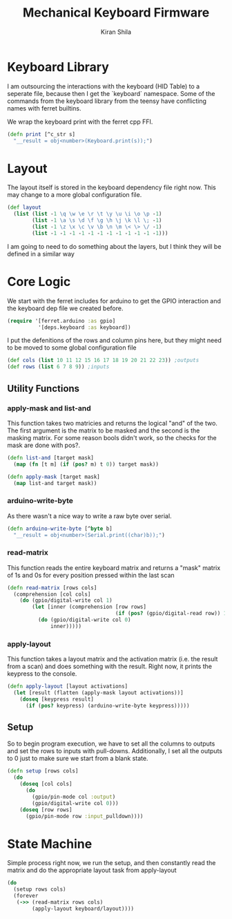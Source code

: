 #+TITLE:Mechanical Keyboard Firmware
#+AUTHOR: Kiran Shila
#+PROPERTY: header-args :mkdirp yes

* Keyboard Library
I am outsourcing the interactions with the keyboard (HID Table) to a seperate file, because then I get the `keyboard` namespace. Some of the commands from the keyboard library from the teensy have conflicting names with ferret builtins.

We wrap the keyboard print with the ferret cpp FFI.
#+begin_src clojure :tangle deps/keyboard.clj
(defn print [^c_str s]
  "__result = obj<number>(Keyboard.print(s));")
#+end_src

* Layout
The layout itself is stored in the keyboard dependency file right now. This may change to a more global configuration file.
#+begin_src clojure :tangle deps/keyboard.clj
(def layout
  (list (list -1 \q \w \e \r \t \y \u \i \o \p -1)
        (list -1 \a \s \d \f \g \h \j \k \l \; -1)
        (list -1 \z \x \c \v \b \n \m \< \> \/ -1)
        (list -1 -1 -1 -1 -1 -1 -1 -1 -1 -1 -1 -1)))
#+end_src

I am going to need to do something about the layers, but I think they will be defined in a similar way

* Core Logic

We start with the ferret includes for arduino to get the GPIO interaction and the keyboard dep file we created before.
#+begin_src clojure :tangle core.clj
(require '[ferret.arduino :as gpio]
          '[deps.keyboard :as keyboard])
#+end_src

I put the defenitions of the rows and column pins here, but they might need to be moved to some global configuration file
#+begin_src clojure :tangle core.clj
(def cols (list 10 11 12 15 16 17 18 19 20 21 22 23)) ;outputs
(def rows (list 6 7 8 9)) ;inputs
#+end_src

** Utility Functions
*** apply-mask and list-and
This function takes two matricies and returns the logical "and" of the two. The first argument is the matrix to be masked and the second is the masking matrix. For some reason bools didn't work, so the checks for the mask are done with pos?.
#+begin_src clojure :tangle core.clj
(defn list-and [target mask]
  (map (fn [t m] (if (pos? m) t 0)) target mask))

(defn apply-mask [target mask]
  (map list-and target mask))
#+end_src

*** arduino-write-byte
As there wasn't a nice way to write a raw byte over serial.
#+begin_src clojure :tangle core.clj
(defn arduino-write-byte [^byte b]
  "__result = obj<number>(Serial.print((char)b));")
#+end_src

*** read-matrix
This function reads the entire keyboard matrix and returns a "mask" matrix of 1s and 0s for every position pressed within the last scan
#+begin_src clojure :tangle core.clj
(defn read-matrix [rows cols]
  (comprehension [col cols]
    (do (gpio/digital-write col 1)
        (let [inner (comprehension [row rows]
                                   (if (pos? (gpio/digital-read row)) 1 0))]
          (do (gpio/digital-write col 0)
              inner)))))
#+end_src

*** apply-layout
This function takes a layout matrix and the activation matrix (i.e. the result from a scan) and does something with the result. Right now, it prints the keypress to the console.
#+begin_src clojure :tangle core.clj
(defn apply-layout [layout activations]
  (let [result (flatten (apply-mask layout activations))]
    (doseq [keypress result]
      (if (pos? keypress) (arduino-write-byte keypress)))))
#+end_src

** Setup
So to begin program execution, we have to set all the columns to outputs and set the rows to inputs with pull-downs. Additionally, I set all the outputs to 0 just to make sure we start from a blank state.
#+begin_src clojure :tangle core.clj
(defn setup [rows cols]
  (do
    (doseq [col cols]
      (do
        (gpio/pin-mode col :output)
        (gpio/digital-write col 0)))
    (doseq [row rows]
      (gpio/pin-mode row :input_pulldown))))
#+end_src

* State Machine
Simple process right now, we run the setup, and then constantly read the matrix and do the appropriate layout task from apply-layout
#+begin_src clojure :tangle core.clj
(do
  (setup rows cols)
  (forever
   (->> (read-matrix rows cols)
        (apply-layout keyboard/layout))))
#+end_src
